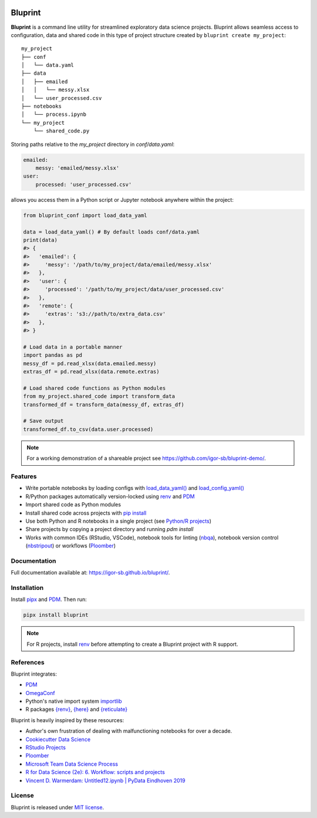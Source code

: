 .. image:: docs/source/images/bluprint_logo.png

Bluprint
========

**Bluprint** is a command line utility for streamlined exploratory data science projects. Bluprint allows seamless access to configuration, data and shared code in this type of project structure created by ``bluprint create my_project``::

    my_project
    ├── conf
    │   └── data.yaml
    ├── data
    │   ├── emailed
    │   │   └── messy.xlsx
    │   └── user_processed.csv
    ├── notebooks
    │   └── process.ipynb
    └── my_project
        └── shared_code.py

Storing paths relative to the *my_project* directory in *conf/data.yaml*:

.. code:: yaml

    emailed:
        messy: 'emailed/messy.xlsx'
    user:
        processed: 'user_processed.csv'

allows you access them in a Python script or Jupyter notebook anywhere within the project:

.. code:: python

    from bluprint_conf import load_data_yaml

    data = load_data_yaml() # By default loads conf/data.yaml
    print(data)
    #> {
    #>   'emailed': {
    #>     'messy': '/path/to/my_project/data/emailed/messy.xlsx'
    #>   },
    #>   'user': {
    #> 	   'processed': '/path/to/my_project/data/user_processed.csv'
    #>   },
    #>   'remote': {
    #>     'extras': 's3://path/to/extra_data.csv'
    #>   },
    #> }

    # Load data in a portable manner
    import pandas as pd
    messy_df = pd.read_xlsx(data.emailed.messy)
    extras_df = pd.read_xlsx(data.remote.extras)

    # Load shared code functions as Python modules
    from my_project.shared_code import transform_data
    transformed_df = transform_data(messy_df, extras_df)

    # Save output
    transformed_df.to_csv(data.user.processed)


.. note::

    For a working demonstration of a shareable project see https://github.com/igor-sb/bluprint-demo/.

Features
--------

- Write portable notebooks by loading configs with `load_data_yaml() <https://igor-sb.github.io/bluprint-conf/html/reference.html#bluprint_conf.data.load_data_yaml>`_ and `load_config_yaml() <https://igor-sb.github.io/bluprint-conf/html/reference.html#bluprint_conf.config.load_config_yaml>`_
- R/Python packages automatically version-locked using `renv <https://rstudio.github.io/renv/>`_ and `PDM <https://pdm-project.org/latest/>`_
- Import shared code as Python modules
- Install shared code across projects with `pip install <https://igor-sb.github.io/bluprint/prod_projects.html>`_
- Use both Python and R notebooks in a single project (see `Python/R projects </https://igor-sb.github.io/bluprint/getting_started.html#python-r-projects>`_)
- Share projects by copying a project directory and running *pdm install*
- Works with common IDEs (RStudio, VSCode), notebook tools for linting (`nbqa <https://nbqa.readthedocs.io/en/latest/>`_), notebook version control (`nbstripout <https://github.com/kynan/nbstripout>`_) or workflows (`Ploomber <https://github.com/ploomber/ploomber>`_)

Documentation
-------------

Full documentation available at: https://igor-sb.github.io/bluprint/.


Installation
------------

Install `pipx <https://github.com/pypa/pipx>`_ and `PDM <https://pdm-project.org/latest/>`_. Then run:

.. code:: shell

    pipx install bluprint

.. note::

    For R projects, install `renv <https://rstudio.github.io/renv/>`_ before attempting to create a Bluprint project with R support.

References
----------

Bluprint integrates:

* `PDM <https://pdm-project.org/latest/>`_
* `OmegaConf <https://omegaconf.readthedocs.io/>`_
* Python's native import system `importlib <https://docs.python.org/3/library/importlib.html>`_
* R packages `{renv} <https://rstudio.github.io/renv/>`_, `{here} <https://here.r-lib.org/>`_ and `{reticulate} <https://rstudio.github.io/reticulate/>`_

Bluprint is heavily inspired by these resources:

* Author's own frustration of dealing with malfunctioning notebooks for over a decade.
* `Cookiecutter Data Science <https://drivendata.github.io/cookiecutter-data-science/>`_
* `RStudio Projects <https://support.posit.co/hc/en-us/articles/200526207-Using-RStudio-Projects>`_
* `Ploomber <https://github.com/ploomber/ploomber>`_
* `Microsoft Team Data Science Process <https://learn.microsoft.com/en-us/azure/architecture/data-science-process/overview>`_
* `R for Data Science (2e): 6. Workflow: scripts and projects <https://r4ds.hadley.nz/workflow-scripts.html>`_
* `Vincent D. Warmerdam: Untitled12.ipynb | PyData Eindhoven 2019 <https://www.youtube.com/watch?v=yXGCKqo5cEY>`_

License
-------

Bluprint is released under `MIT license <LICENSE>`_.
